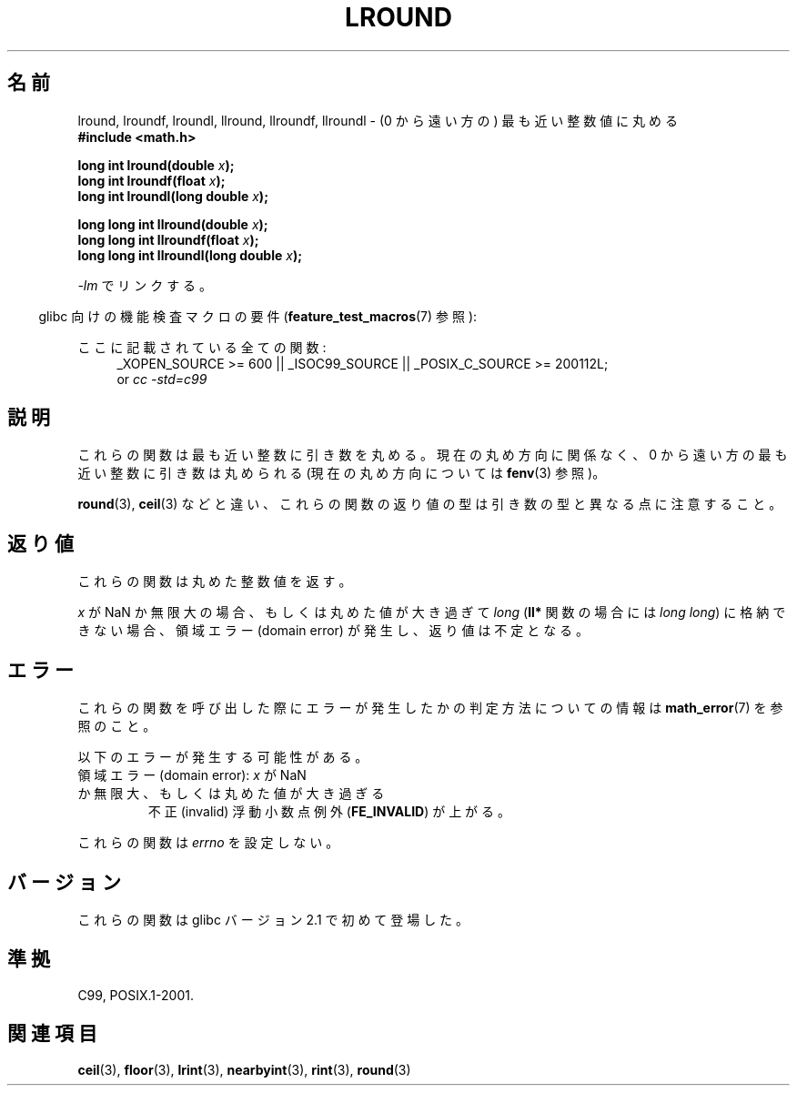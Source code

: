 .\" Copyright 2001 Andries Brouwer <aeb@cwi.nl>.
.\" and Copyright 2008, Linux Foundation, written by Michael Kerrisk
.\"     <mtk.manpages@gmail.com>
.\"
.\" Permission is granted to make and distribute verbatim copies of this
.\" manual provided the copyright notice and this permission notice are
.\" preserved on all copies.
.\"
.\" Permission is granted to copy and distribute modified versions of this
.\" manual under the conditions for verbatim copying, provided that the
.\" entire resulting derived work is distributed under the terms of a
.\" permission notice identical to this one.
.\"
.\" Since the Linux kernel and libraries are constantly changing, this
.\" manual page may be incorrect or out-of-date.  The author(s) assume no
.\" responsibility for errors or omissions, or for damages resulting from
.\" the use of the information contained herein.  The author(s) may not
.\" have taken the same level of care in the production of this manual,
.\" which is licensed free of charge, as they might when working
.\" professionally.
.\"
.\" Formatted or processed versions of this manual, if unaccompanied by
.\" the source, must acknowledge the copyright and authors of this work.
.\"
.\" Japanese Version Copyright (c) 2001, 2005 Yuichi SATO
.\"         all rights reserved.
.\" Translated Sat Jul 14 11:21:46 JST 2001
.\"         by Yuichi SATO <ysato@h4.dion.ne.jp>
.\" Updated & Modified Sun Jan 16 06:26:19 JST 2005
.\"         by Yuichi SATO <ysato444@yahoo.co.jp>
.\" Updated 2008-09-18, Akihiro MOTOKI <amotoki@dd.iij4u.or.jp>
.\"
.TH LROUND 3  2010-09-20 "" "Linux Programmer's Manual"
.\"O .SH NAME
.SH 名前
.\"O lround, lroundf, lroundl, llround, llroundf, llroundl \- round to
.\"O nearest integer, away from zero
lround, lroundf, lroundl, llround, llroundf, llroundl \-
(0 から遠い方の) 最も近い整数値に丸める
.\"O .SH SYNOPSIS
.nf
.B #include <math.h>
.sp
.BI "long int lround(double " x );
.br
.BI "long int lroundf(float " x );
.br
.BI "long int lroundl(long double " x );
.sp
.BI "long long int llround(double " x );
.br
.BI "long long int llroundf(float " x );
.br
.BI "long long int llroundl(long double " x );
.fi
.sp
.\"O Link with \fI\-lm\fP.
\fI\-lm\fP でリンクする。
.sp
.in -4n
.\"O Feature Test Macro Requirements for glibc (see
.\"O .BR feature_test_macros (7)):
glibc 向けの機能検査マクロの要件
.RB ( feature_test_macros (7)
参照):
.in
.sp
.ad l
.\"O All functions shown above:
ここに記載されている全ての関数:
.RS 4
_XOPEN_SOURCE\ >=\ 600 || _ISOC99_SOURCE ||
_POSIX_C_SOURCE\ >=\ 200112L;
.br
or
.I cc\ -std=c99
.RE
.ad
\"O .SH DESCRIPTION
.SH 説明
.\"O These functions round their argument to the nearest integer value,
.\"O rounding away from zero,
.\"O regardless of the current rounding direction (see
.\"O .BR fenv (3)).
これらの関数は最も近い整数に引き数を丸める。
現在の丸め方向に関係なく、
0 から遠い方の最も近い整数に引き数は丸められる
(現在の丸め方向については
.BR fenv (3)
参照)。

.\"O Note that unlike
.\"O .BR round (3),
.\"O .BR ceil (3),
.\"O etc., the return type of these functions differs from
.\"O that of their arguments.
.BR round (3),
.BR ceil (3)
などと違い、これらの関数の返り値の型は引き数の型と異なる点に注意すること。
.\"O .SH "RETURN VALUE"
.SH 返り値
.\"O These functions return the rounded integer value.
これらの関数は丸めた整数値を返す。

.\"O If
.\"O .I x
.\"O is a NaN or an infinity,
.\"O or the rounded value is too large to be stored in a
.\"O .I long
.\"O .RI ( "long long"
.\"O in the case of the
.\"O .B ll*
.\"O functions)
.\"O then a domain error occurs, and the return value is unspecified.
.I x
が NaN か無限大の場合、もしくは丸めた値が大き過ぎて
.I long
.RB ( ll*
関数の場合には
.IR "long long" )
に格納できない場合、
領域エラー (domain error) が発生し、返り値は不定となる。
.\" The return value is -(LONG_MAX - 1) or -(LLONG_MAX -1)
.\"O .SH ERRORS
.SH エラー
.\"O See
.\"O .BR math_error (7)
.\"O for information on how to determine whether an error has occurred
.\"O when calling these functions.
これらの関数を呼び出した際にエラーが発生したかの判定方法についての情報は
.BR math_error (7)
を参照のこと。
.PP
.\"O The following errors can occur:
以下のエラーが発生する可能性がある。
.TP
.\"O Domain error: \fIx\fP is a NaN or infinite, or the rounded value is too large
領域エラー (domain error): \fIx\fP が NaN か無限大、もしくは丸めた値が大き過ぎる
.\" .I errno
.\" is set to
.\" .BR EDOM .
.\"O An invalid floating-point exception
.\"O .RB ( FE_INVALID )
.\"O is raised.
不正 (invalid) 浮動小数点例外
.RB ( FE_INVALID )
が上がる。
.PP
.\"O These functions do not set
.\"O .IR errno .
これらの関数は
.I errno
を設定しない。
.\" FIXME . Is it intentional that these functions do not set errno?
.\" Bug raised: http://sources.redhat.com/bugzilla/show_bug.cgi?id=6797
.\"O .SH VERSIONS
.SH バージョン
.\"O These functions first appeared in glibc in version 2.1.
これらの関数は glibc バージョン 2.1 で初めて登場した。
.\"O .SH "CONFORMING TO"
.SH 準拠
C99, POSIX.1-2001.
.\"O .SH "SEE ALSO"
.SH 関連項目
.BR ceil (3),
.BR floor (3),
.BR lrint (3),
.BR nearbyint (3),
.BR rint (3),
.BR round (3)
